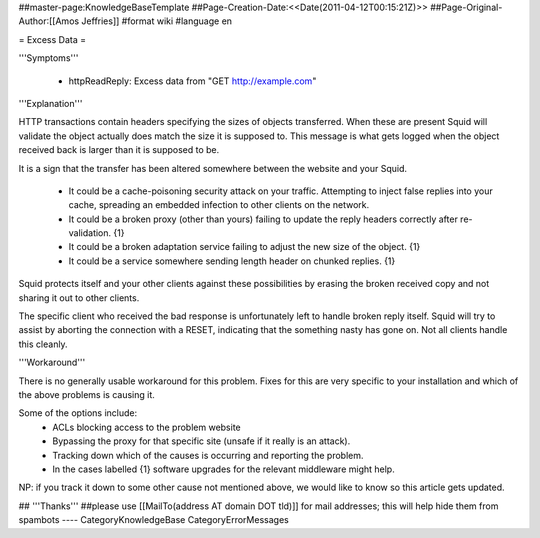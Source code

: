 ##master-page:KnowledgeBaseTemplate
##Page-Creation-Date:<<Date(2011-04-12T00:15:21Z)>>
##Page-Original-Author:[[Amos Jeffries]]
#format wiki
#language en

= Excess Data =

'''Symptoms'''

 * httpReadReply: Excess data from "GET http://example.com"


'''Explanation'''

HTTP transactions contain headers specifying the sizes of objects transferred. When these are present Squid will validate the object actually does match the size it is supposed to. This message is what gets logged when the object received back is larger than it is supposed to be.


It is a sign that the transfer has been altered somewhere between the website and your Squid.

 * It could be a cache-poisoning security attack on your traffic. Attempting to inject false replies into your cache, spreading an embedded infection to other clients on the network.

 * It could be a broken proxy (other than yours) failing to update the reply headers correctly after re-validation. {1}

 * It could be a broken adaptation service failing to adjust the new size of the object. {1}

 * It could be a service somewhere sending length header on chunked replies. {1}


Squid protects itself and your other clients against these possibilities by erasing the broken received copy and not sharing it out to other clients.

The specific client who received the bad response is unfortunately left to handle broken reply itself. Squid will try to assist by aborting the connection with a RESET, indicating that the something nasty has gone on. Not all clients handle this cleanly.

'''Workaround'''

There is no generally usable workaround for this problem. Fixes for this are very specific to your installation and which of the above problems is causing it.

Some of the options include:
 * ACLs blocking access to the problem website
 * Bypassing the proxy for that specific site (unsafe if it really is an attack).
 * Tracking down which of the causes is occurring and reporting the problem.
 * In the cases labelled {1} software upgrades for the relevant middleware might help.

NP: if you track it down to some other cause not mentioned above, we would like to know so this article gets updated.

## '''Thanks'''
##please use [[MailTo(address AT domain DOT tld)]] for mail addresses; this will help hide them from spambots
----
CategoryKnowledgeBase CategoryErrorMessages
